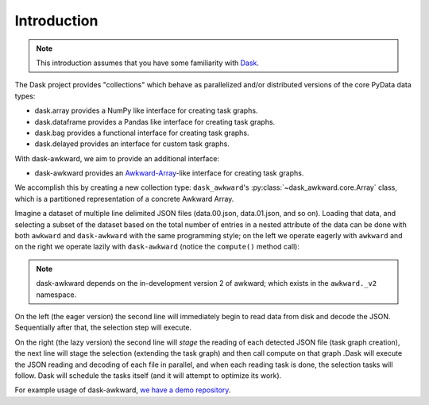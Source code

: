 Introduction
------------

.. note::

   This introduction assumes that you have some familiarity with
   `Dask`_.

The Dask project provides "collections" which behave as parallelized
and/or distributed versions of the core PyData data types:

- dask.array provides a NumPy like interface for creating task graphs.
- dask.dataframe provides a Pandas like interface for creating task
  graphs.
- dask.bag provides a functional interface for creating task graphs.
- dask.delayed provides an interface for custom task graphs.

With dask-awkward, we aim to provide an additional interface:

- dask-awkward provides an Awkward-Array_\-like interface for creating
  task graphs.

We accomplish this by creating a new collection type:
``dask_awkward``'s :py:class:`~dask_awkward.core.Array` class, which
is a partitioned representation of a concrete Awkward Array.

Imagine a dataset of multiple line delimited JSON files (data.00.json,
data.01.json, and so on). Loading that data, and selecting a subset of
the dataset based on the total number of entries in a nested attribute
of the data can be done with both ``awkward`` and ``dask-awkward``
with the same programming style; on the left we operate eagerly with
``awkward`` and on the right we operate lazily with ``dask-awkward``
(notice the ``compute()`` method call):

.. grid:: 2

    .. grid-item-card::  Awkward Array

        .. code-block:: python

           import awkward._v2 as ak
           x = ak.from_json("data.00.json")
           x = x[ak.num(x.foo) > 2]

    .. grid-item-card::  Dask

        .. code-block:: python

           import dask_awkward as dak
           x = dak.from_json("data.*.json")
           x = x[dak.num(x.foo) > 2]

           # Compute result
           x = x.compute()

.. note::

   dask-awkward depends on the in-development version 2 of awkward;
   which exists in the ``awkward._v2`` namespace.

On the left (the eager version) the second line will immediately begin
to read data from disk and decode the JSON. Sequentially after that,
the selection step will execute.

On the right (the lazy version) the second line will *stage* the
reading of each detected JSON file (task graph creation), the next
line will stage the selection (extending the task graph) and then call
compute on that graph .Dask will execute the JSON reading and decoding
of each file in parallel, and when each reading task is done, the
selection tasks will follow. Dask will schedule the tasks itself (and
it will attempt to optimize its work).


For example usage of dask-awkward, `we have a demo repository
<https://github.com/douglasdavis/dask-awkward-demo>`__.

.. _Awkward-Array: https://awkward-array.org/
.. _Dask: https://dask.org/
